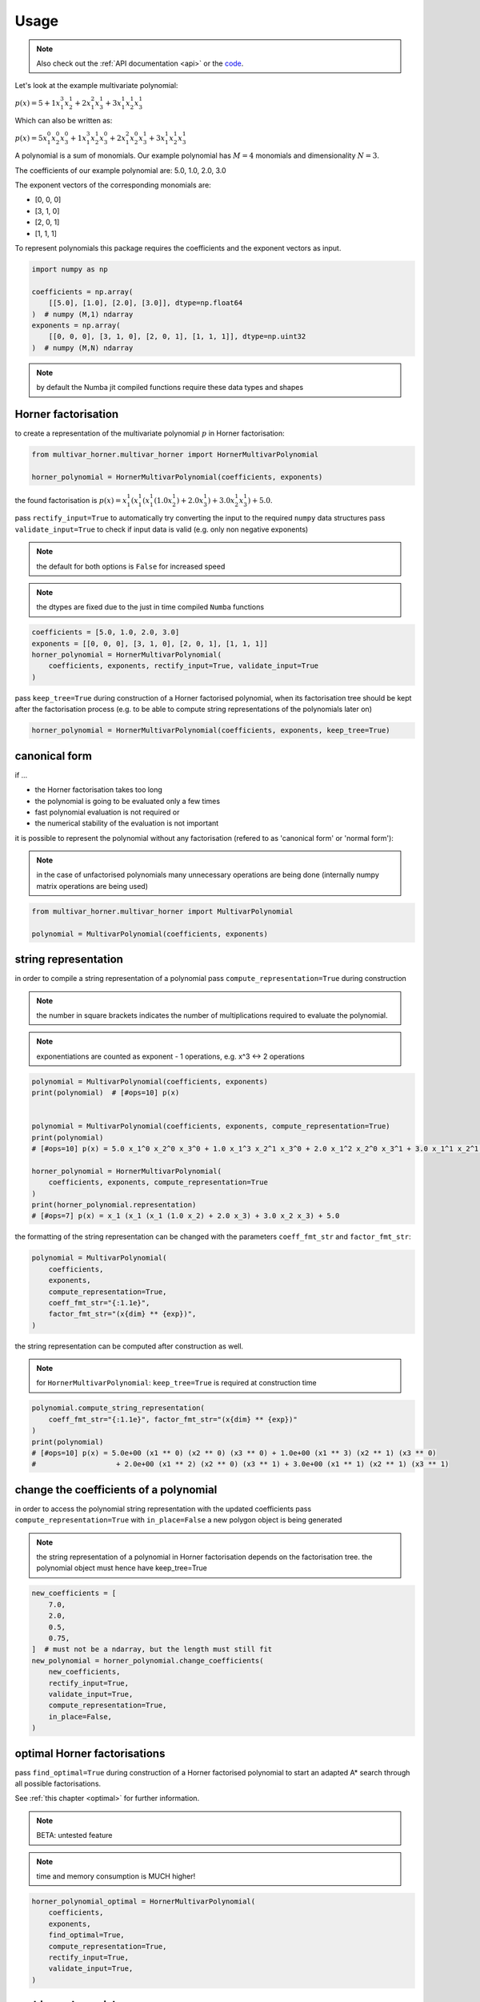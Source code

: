 .. _usage:

=====
Usage
=====

.. note::

   Also check out the :ref:`API documentation <api>` or the `code <https://github.com/MrMinimal64/multivar_horner>`__.


Let's look at the example multivariate polynomial:

:math:`p(x) = 5 + 1 x_1^3 x_2^1 + 2 x_1^2 x_3^1 + 3 x_1^1 x_2^1 x_3^1`


Which can also be written as:

:math:`p(x) = 5 x_1^0 x_2^0 x_3^0 + 1 x_1^3 x_2^1 x_3^0 + 2 x_1^2 x_2^0 x_3^1 + 3 x_1^1 x_2^1 x_3^1`

A polynomial is a sum of monomials.
Our example polynomial has :math:`M = 4` monomials and dimensionality :math:`N = 3`.

The coefficients of our example polynomial are: 5.0, 1.0, 2.0, 3.0

The exponent vectors of the corresponding monomials are:

* [0, 0, 0]
* [3, 1, 0]
* [2, 0, 1]
* [1, 1, 1]

To represent polynomials this package requires the coefficients and the exponent vectors as input.


.. code-block:: python

    import numpy as np

    coefficients = np.array(
        [[5.0], [1.0], [2.0], [3.0]], dtype=np.float64
    )  # numpy (M,1) ndarray
    exponents = np.array(
        [[0, 0, 0], [3, 1, 0], [2, 0, 1], [1, 1, 1]], dtype=np.uint32
    )  # numpy (M,N) ndarray


.. note::

    by default the Numba jit compiled functions require these data types and shapes



.. _horner_usage:

Horner factorisation
-----------------------------------------------


to create a representation of the multivariate polynomial :math:`p` in Horner factorisation:

.. code-block:: python

    from multivar_horner.multivar_horner import HornerMultivarPolynomial

    horner_polynomial = HornerMultivarPolynomial(coefficients, exponents)


the found factorisation is :math:`p(x) = x_1^1 (x_1^1 (x_1^1 (1.0 x_2^1) + 2.0 x_3^1) + 3.0 x_2^1 x_3^1) + 5.0`.


pass ``rectify_input=True`` to automatically try converting the input to the required ``numpy`` data structures
pass ``validate_input=True`` to check if input data is valid (e.g. only non negative exponents)

.. note::

    the default for both options is ``False`` for increased speed

.. note::

    the dtypes are fixed due to the just in time compiled ``Numba`` functions


.. code-block:: python


    coefficients = [5.0, 1.0, 2.0, 3.0]
    exponents = [[0, 0, 0], [3, 1, 0], [2, 0, 1], [1, 1, 1]]
    horner_polynomial = HornerMultivarPolynomial(
        coefficients, exponents, rectify_input=True, validate_input=True
    )



pass ``keep_tree=True`` during construction of a Horner factorised polynomial,
when its factorisation tree should be kept after the factorisation process
(e.g. to be able to compute string representations of the polynomials later on)


.. code-block:: python

    horner_polynomial = HornerMultivarPolynomial(coefficients, exponents, keep_tree=True)



.. _canonical_usage:

canonical form
--------------

if ...

* the Horner factorisation takes too long
* the polynomial is going to be evaluated only a few times
* fast polynomial evaluation is not required or
* the numerical stability of the evaluation is not important

it is possible to represent the polynomial without any factorisation (refered to as 'canonical form' or 'normal form'):

.. note::

    in the case of unfactorised polynomials many unnecessary operations are being done
    (internally numpy matrix operations are being used)


.. code-block:: python

    from multivar_horner.multivar_horner import MultivarPolynomial

    polynomial = MultivarPolynomial(coefficients, exponents)




string representation
---------------------


in order to compile a string representation of a polynomial pass ``compute_representation=True`` during construction

.. note::

    the number in square brackets indicates the number of multiplications required
    to evaluate the polynomial.

.. note::

    exponentiations are counted as exponent - 1 operations, e.g. x^3 <-> 2 operations

.. code-block:: python

    polynomial = MultivarPolynomial(coefficients, exponents)
    print(polynomial)  # [#ops=10] p(x)


    polynomial = MultivarPolynomial(coefficients, exponents, compute_representation=True)
    print(polynomial)
    # [#ops=10] p(x) = 5.0 x_1^0 x_2^0 x_3^0 + 1.0 x_1^3 x_2^1 x_3^0 + 2.0 x_1^2 x_2^0 x_3^1 + 3.0 x_1^1 x_2^1 x_3^1

    horner_polynomial = HornerMultivarPolynomial(
        coefficients, exponents, compute_representation=True
    )
    print(horner_polynomial.representation)
    # [#ops=7] p(x) = x_1 (x_1 (x_1 (1.0 x_2) + 2.0 x_3) + 3.0 x_2 x_3) + 5.0


the formatting of the string representation can be changed with the parameters ``coeff_fmt_str`` and ``factor_fmt_str``:

.. code-block:: python

    polynomial = MultivarPolynomial(
        coefficients,
        exponents,
        compute_representation=True,
        coeff_fmt_str="{:1.1e}",
        factor_fmt_str="(x{dim} ** {exp})",
    )


the string representation can be computed after construction as well.


.. note::

    for ``HornerMultivarPolynomial``: ``keep_tree=True`` is required at construction time


.. code-block:: python

    polynomial.compute_string_representation(
        coeff_fmt_str="{:1.1e}", factor_fmt_str="(x{dim} ** {exp})"
    )
    print(polynomial)
    # [#ops=10] p(x) = 5.0e+00 (x1 ** 0) (x2 ** 0) (x3 ** 0) + 1.0e+00 (x1 ** 3) (x2 ** 1) (x3 ** 0)
    #                   + 2.0e+00 (x1 ** 2) (x2 ** 0) (x3 ** 1) + 3.0e+00 (x1 ** 1) (x2 ** 1) (x3 ** 1)



change the coefficients of a polynomial
---------------------------------------

in order to access the polynomial string representation with the updated coefficients pass ``compute_representation=True``
with ``in_place=False`` a new polygon object is being generated


.. note::

    the string representation of a polynomial in Horner factorisation depends on the factorisation tree.
    the polynomial object must hence have keep_tree=True


.. code-block:: python

    new_coefficients = [
        7.0,
        2.0,
        0.5,
        0.75,
    ]  # must not be a ndarray, but the length must still fit
    new_polynomial = horner_polynomial.change_coefficients(
        new_coefficients,
        rectify_input=True,
        validate_input=True,
        compute_representation=True,
        in_place=False,
    )



.. _optimal_usage:

optimal Horner factorisations
-----------------------------


pass ``find_optimal=True`` during construction of a Horner factorised polynomial
to start an adapted A* search through all possible factorisations.

See :ref:`this chapter <optimal>` for further information.


.. note::

    BETA: untested feature


.. note::

    time and memory consumption is MUCH higher!

.. code-block:: python

    horner_polynomial_optimal = HornerMultivarPolynomial(
        coefficients,
        exponents,
        find_optimal=True,
        compute_representation=True,
        rectify_input=True,
        validate_input=True,
    )




caching polynomials
-------------------


export

.. code-block:: python

    path = "file_name.pickle"
    polynomial.export_pickle(path=path)


import

.. code-block:: python

    from multivar_horner.multivar_horner import load_pickle

    horner_polynomial = load_pickle(path)




evaluating a polynomial
-----------------------

in order to evaluate a polynomial at a point ``x``:


.. code-block:: python

    # define a query point and evaluate the polynomial
    x = np.array([-2.0, 3.0, 1.0], dtype=np.float64)  # numpy ndarray with shape [N]
    p_x = polynomial(x)  # -29.0


or


.. code-block:: python

    p_x = polynomial.eval(x)  # -29.0


or

.. code-block:: python

    x = [-2.0, 3.0, 1.0]
    p_x = polynomial.eval(x, rectify_input=True, validate_input=True)  # -29.0


As during construction of a polynomial instance, pass ``rectify_input=True`` to automatically try converting the input to the required ``numpy`` data structure.
Pass ``validate_input=True`` to check if input data is valid (e.g. matching dtype, shape, etc.).

.. note::

    the default for both options is ``False`` for increased speed

.. note::

    the dtypes are fixed due to the just in time compiled ``Numba`` functions


computing the partial derivative of a polynomial
------------------------------------------------


.. note::

    BETA: untested feature


.. note::

    partial derivatives will be instances of the same parent class



.. note::

    all given additional arguments will be passed to the constructor of the derivative polynomial


.. note::

    dimension counting starts with 1 -> the first dimension is #1!


.. code-block:: python

    deriv_2 = polynomial.get_partial_derivative(2, compute_representation=True)
    # p(x) = x_1 (x_1^2 (1.0) + 3.0 x_3)




computing the gradient of a polynomial
------------------------------------------------

.. note::

    BETA: untested feature



.. note::

    all given additional arguments will be passed to the constructor of the derivative polynomials



.. code-block:: python

    grad = polynomial.get_gradient(compute_representation=True)
    # grad = [
    #     p(x) = x_1 (x_1 (3.0 x_2) + 4.0 x_3) + 3.0 x_2 x_3,
    #     p(x) = x_1 (x_1^2 (1.0) + 3.0 x_3),
    #     p(x) = x_1 (x_1 (2.0) + 3.0 x_2)
    # ]
